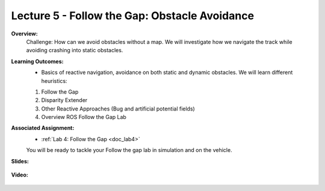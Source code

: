 .. _doc_lecture05:


Lecture 5 - Follow the Gap: Obstacle Avoidance
==============================================

**Overview:** 
	Challenge: How can we avoid obstacles without a map.
	We will investigate how we navigate the track while avoiding crashing into static obstacles.

.. .. image:: img/car01.gif
	:align: center


**Learning Outcomes:**
	-  Basics of reactive navigation, avoidance on both static and dynamic obstacles. We will learn different heuristics: 
	1. Follow the Gap
	2. Disparity Extender
	3. Other Reactive Approaches (Bug and artificial potential fields)
	4. Overview ROS Follow the Gap Lab

**Associated Assignment:** 
	* :ref:`Lab 4: Follow the Gap <doc_lab4>`
	You will be ready to tackle your Follow the gap lab in simulation and on the vehicle.

**Slides:**

	.. raw:: html

		<iframe width="700" height="500" src="https://docs.google.com/presentation/d/10yQmZh8UUG9WieX47S-S86K6ztRUF2YDEeia5rBeHSw/embed?start=false&loop=false&delayms=3000" frameborder="0" width="960" height="569" allowfullscreen="true" mozallowfullscreen="true" webkitallowfullscreen="true"></iframe>

**Video:**

	.. raw:: html

		<iframe width="700" height="500" src="https://www.youtube.com/embed/5asfD-_Z9x8" title="RoboRacer L05 - Follow the Gap for Obstacle Avoidance" frameborder="0" allow="accelerometer; autoplay; clipboard-write; encrypted-media; gyroscope; picture-in-picture; web-share" allowfullscreen></iframe>


.. **Links to additional resources:**
		- `RoboRacer Simulator Repo <https://github.com/f1tenth/f110_ros/tree/master/f110_simulator>`_
		- `Build Documentation <https://f1tenth.github.io/build.html>`_ (VESC Tuning instructions can be found under **Installing Firmware > 1. Configuring the VESC**)
		- `Build Support Forum <https://robo-racer.slack.com/ssb/redirect>`_
		- `Connect with other RoboRacer teams from around the world <https://robo-racer.slack.com/ssb/redirect>`_